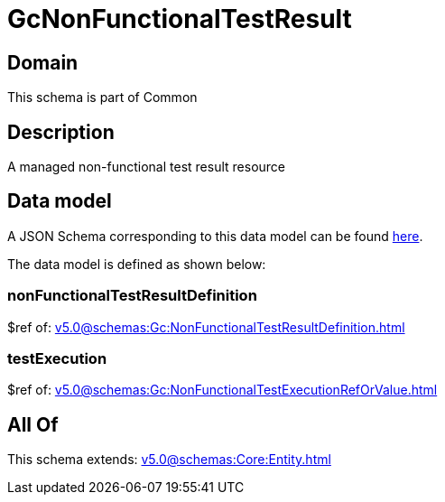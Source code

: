= GcNonFunctionalTestResult

[#domain]
== Domain

This schema is part of Common

[#description]
== Description

A managed non-functional test result resource


[#data_model]
== Data model

A JSON Schema corresponding to this data model can be found https://tmforum.org[here].

The data model is defined as shown below:


=== nonFunctionalTestResultDefinition
$ref of: xref:v5.0@schemas:Gc:NonFunctionalTestResultDefinition.adoc[]


=== testExecution
$ref of: xref:v5.0@schemas:Gc:NonFunctionalTestExecutionRefOrValue.adoc[]


[#all_of]
== All Of

This schema extends: xref:v5.0@schemas:Core:Entity.adoc[]
